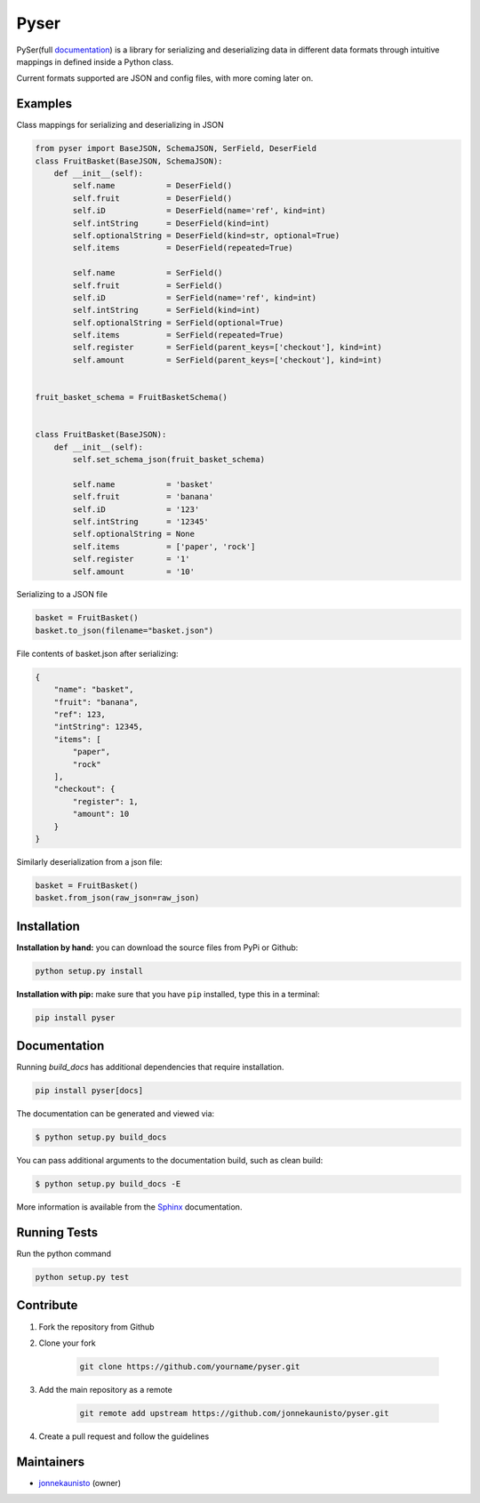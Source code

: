 Pyser
=====


.. image:: https://badge.fury.io/py/pyser.svg
    :target: https://badge.fury.io/py/pyser
    :alt: PySer page on the Python Package Index
.. image:: https://github.com/jonnekaunisto/pyser/workflows/Python%20package/badge.svg
  :target: https://github.com/jonnekaunisto/pyser/actions
.. image:: https://codecov.io/gh/jonnekaunisto/pyser/branch/master/graph/badge.svg
  :target: https://codecov.io/gh/jonnekaunisto/pyser

PySer(full documentation_) is a library for serializing and deserializing data in different data formats through intuitive mappings in defined inside a Python class.

Current formats supported are JSON and config files, with more coming later on.

Examples
--------

Class mappings for serializing and deserializing in JSON

.. code:: python

    from pyser import BaseJSON, SchemaJSON, SerField, DeserField
    class FruitBasket(BaseJSON, SchemaJSON):
        def __init__(self):
            self.name           = DeserField()
            self.fruit          = DeserField()
            self.iD             = DeserField(name='ref', kind=int)
            self.intString      = DeserField(kind=int)
            self.optionalString = DeserField(kind=str, optional=True)
            self.items          = DeserField(repeated=True)

            self.name           = SerField()
            self.fruit          = SerField()
            self.iD             = SerField(name='ref', kind=int)
            self.intString      = SerField(kind=int)
            self.optionalString = SerField(optional=True)
            self.items          = SerField(repeated=True)
            self.register       = SerField(parent_keys=['checkout'], kind=int)
            self.amount         = SerField(parent_keys=['checkout'], kind=int)


    fruit_basket_schema = FruitBasketSchema()


    class FruitBasket(BaseJSON):
        def __init__(self):
            self.set_schema_json(fruit_basket_schema)

            self.name           = 'basket'
            self.fruit          = 'banana'
            self.iD             = '123'
            self.intString      = '12345'
            self.optionalString = None
            self.items          = ['paper', 'rock']
            self.register       = '1'
            self.amount         = '10'


Serializing to a JSON file

.. code:: python

    basket = FruitBasket()
    basket.to_json(filename="basket.json")

File contents of basket.json after serializing:

.. code:: json

    {
        "name": "basket",
        "fruit": "banana",
        "ref": 123,
        "intString": 12345,
        "items": [
            "paper",
            "rock"
        ],
        "checkout": {
            "register": 1,
            "amount": 10
        }
    }

Similarly deserialization from a json file:

.. code:: Python

    basket = FruitBasket()
    basket.from_json(raw_json=raw_json)

Installation
------------

**Installation by hand:** you can download the source files from PyPi or Github:

.. code:: bash

    python setup.py install

**Installation with pip:** make sure that you have ``pip`` installed, type this in a terminal:

.. code:: bash

    pip install pyser

Documentation
-------------

Running `build_docs` has additional dependencies that require installation.

.. code:: bash

    pip install pyser[docs]

The documentation can be generated and viewed via:

.. code:: bash

    $ python setup.py build_docs

You can pass additional arguments to the documentation build, such as clean build:

.. code:: bash

    $ python setup.py build_docs -E

More information is available from the `Sphinx`_ documentation.

Running Tests
-------------
Run the python command

.. code:: bash 

   python setup.py test

Contribute
----------

1. Fork the repository from Github
2. Clone your fork 

    .. code:: bash 

        git clone https://github.com/yourname/pyser.git

3. Add the main repository as a remote

    .. code:: bash

        git remote add upstream https://github.com/jonnekaunisto/pyser.git

4. Create a pull request and follow the guidelines


Maintainers
-----------
- jonnekaunisto_ (owner)


.. PySer links
.. _documentation: https://pyser.readthedocs.io/en/latest/

.. Software, Tools, Libraries
.. _`Sphinx`: https://www.sphinx-doc.org/en/master/setuptools.html

.. People
.. _jonnekaunisto: https://github.com/jonnekaunisto


